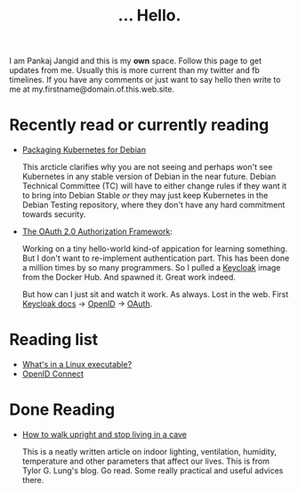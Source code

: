 #+TITLE: ... Hello.
#+OPTIONS: toc:nil, num:nil, html-preamble:nil, html-postamble:nil, 

I am Pankaj Jangid and this is my *own* space. Follow this page to get updates from me. Usually this is more current than my twitter and fb timelines. If you have any comments or just want to say hello then write to me at my.firstname@domain.of.this.web.site.

* Recently read or currently reading
  - [[https://lwn.net/SubscriberLink/835599/f3b49b022582e03e/][Packaging Kubernetes for Debian]]

    This arcticle clarifies why you are not seeing and perhaps won't see Kubernetes in any stable version of Debian in the near future. Debian Technical Committee (TC) will have to either change rules if they want it to bring into Debian Stable /or/ they may just keep Kubernetes in the Debian Testing repository, where they don't have any hard commitment towards security.
     
  - [[https://tools.ietf.org/html/rfc6749][The OAuth 2.0 Authorization Framework]]:
    
    Working on a tiny hello-world kind-of appication for learning something. But I don't want to re-implement authentication part. This has been done a million times by so many programmers. So I pulled a [[https://hub.docker.com/r/jboss/keycloak][Keycloak]] image from the Docker Hub. And spawned it. Great work indeed.

    But how can I just sit and watch it work. As always. Lost in the web. First [[https://www.keycloak.org/documentation][Keycloak docs]] → [[https://openid.net/connect/][OpenID]] → [[https://tools.ietf.org/html/rfc6749][OAuth]].

* Reading list
  - [[https://fasterthanli.me/series/making-our-own-executable-packer/part-1][What's in a Linux executable?]]
  - [[https://openid.net/connect/][OpenID Connect]]

* Done Reading
  - [[https://taylor.gl/blog/9/][How to walk upright and stop living in a cave]]

    This is a neatly written article on indoor lighting, ventilation, humidity, temperature and other parameters that affect our lives. This is from Tylor G. Lung's blog. Go read. Some really practical and useful advices there.



